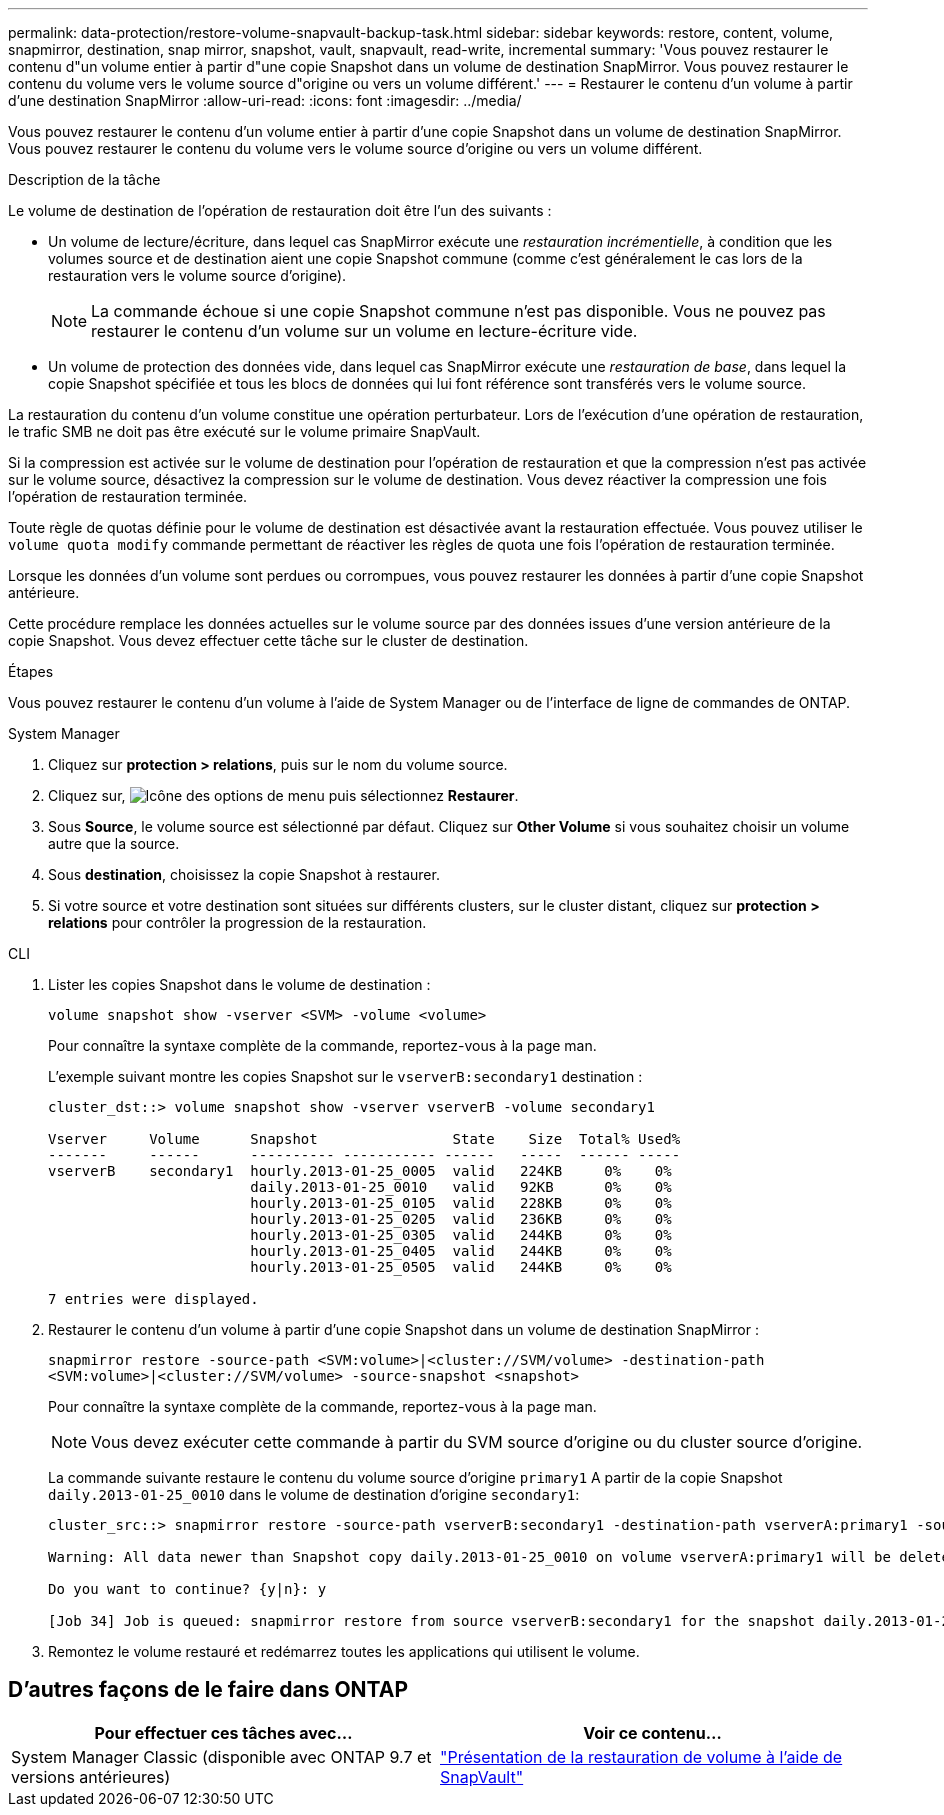 ---
permalink: data-protection/restore-volume-snapvault-backup-task.html 
sidebar: sidebar 
keywords: restore, content, volume, snapmirror, destination, snap mirror, snapshot, vault, snapvault, read-write, incremental 
summary: 'Vous pouvez restaurer le contenu d"un volume entier à partir d"une copie Snapshot dans un volume de destination SnapMirror. Vous pouvez restaurer le contenu du volume vers le volume source d"origine ou vers un volume différent.' 
---
= Restaurer le contenu d'un volume à partir d'une destination SnapMirror
:allow-uri-read: 
:icons: font
:imagesdir: ../media/


[role="lead"]
Vous pouvez restaurer le contenu d'un volume entier à partir d'une copie Snapshot dans un volume de destination SnapMirror. Vous pouvez restaurer le contenu du volume vers le volume source d'origine ou vers un volume différent.

.Description de la tâche
Le volume de destination de l'opération de restauration doit être l'un des suivants :

* Un volume de lecture/écriture, dans lequel cas SnapMirror exécute une _restauration incrémentielle_, à condition que les volumes source et de destination aient une copie Snapshot commune (comme c'est généralement le cas lors de la restauration vers le volume source d'origine).
+
[NOTE]
====
La commande échoue si une copie Snapshot commune n'est pas disponible. Vous ne pouvez pas restaurer le contenu d'un volume sur un volume en lecture-écriture vide.

====
* Un volume de protection des données vide, dans lequel cas SnapMirror exécute une _restauration de base_, dans lequel la copie Snapshot spécifiée et tous les blocs de données qui lui font référence sont transférés vers le volume source.


La restauration du contenu d'un volume constitue une opération perturbateur. Lors de l'exécution d'une opération de restauration, le trafic SMB ne doit pas être exécuté sur le volume primaire SnapVault.

Si la compression est activée sur le volume de destination pour l'opération de restauration et que la compression n'est pas activée sur le volume source, désactivez la compression sur le volume de destination. Vous devez réactiver la compression une fois l'opération de restauration terminée.

Toute règle de quotas définie pour le volume de destination est désactivée avant la restauration effectuée. Vous pouvez utiliser le `volume quota modify` commande permettant de réactiver les règles de quota une fois l'opération de restauration terminée.

Lorsque les données d'un volume sont perdues ou corrompues, vous pouvez restaurer les données à partir d'une copie Snapshot antérieure.

Cette procédure remplace les données actuelles sur le volume source par des données issues d'une version antérieure de la copie Snapshot. Vous devez effectuer cette tâche sur le cluster de destination.

.Étapes
Vous pouvez restaurer le contenu d'un volume à l'aide de System Manager ou de l'interface de ligne de commandes de ONTAP.

[role="tabbed-block"]
====
.System Manager
--
. Cliquez sur *protection > relations*, puis sur le nom du volume source.
. Cliquez sur, image:icon_kabob.gif["Icône des options de menu"] puis sélectionnez *Restaurer*.
. Sous *Source*, le volume source est sélectionné par défaut. Cliquez sur *Other Volume* si vous souhaitez choisir un volume autre que la source.
. Sous *destination*, choisissez la copie Snapshot à restaurer.
. Si votre source et votre destination sont situées sur différents clusters, sur le cluster distant, cliquez sur *protection > relations* pour contrôler la progression de la restauration.


--
.CLI
--
. Lister les copies Snapshot dans le volume de destination :
+
[source, cli]
----
volume snapshot show -vserver <SVM> -volume <volume>
----
+
Pour connaître la syntaxe complète de la commande, reportez-vous à la page man.

+
L'exemple suivant montre les copies Snapshot sur le `vserverB:secondary1` destination :

+
[listing]
----

cluster_dst::> volume snapshot show -vserver vserverB -volume secondary1

Vserver     Volume      Snapshot                State    Size  Total% Used%
-------     ------      ---------- ----------- ------   -----  ------ -----
vserverB    secondary1  hourly.2013-01-25_0005  valid   224KB     0%    0%
                        daily.2013-01-25_0010   valid   92KB      0%    0%
                        hourly.2013-01-25_0105  valid   228KB     0%    0%
                        hourly.2013-01-25_0205  valid   236KB     0%    0%
                        hourly.2013-01-25_0305  valid   244KB     0%    0%
                        hourly.2013-01-25_0405  valid   244KB     0%    0%
                        hourly.2013-01-25_0505  valid   244KB     0%    0%

7 entries were displayed.
----
. Restaurer le contenu d'un volume à partir d'une copie Snapshot dans un volume de destination SnapMirror :
+
`snapmirror restore -source-path <SVM:volume>|<cluster://SVM/volume> -destination-path <SVM:volume>|<cluster://SVM/volume> -source-snapshot <snapshot>`

+
Pour connaître la syntaxe complète de la commande, reportez-vous à la page man.

+

NOTE: Vous devez exécuter cette commande à partir du SVM source d'origine ou du cluster source d'origine.

+
La commande suivante restaure le contenu du volume source d'origine `primary1` A partir de la copie Snapshot `daily.2013-01-25_0010` dans le volume de destination d'origine `secondary1`:

+
[listing]
----
cluster_src::> snapmirror restore -source-path vserverB:secondary1 -destination-path vserverA:primary1 -source-snapshot daily.2013-01-25_0010

Warning: All data newer than Snapshot copy daily.2013-01-25_0010 on volume vserverA:primary1 will be deleted.

Do you want to continue? {y|n}: y

[Job 34] Job is queued: snapmirror restore from source vserverB:secondary1 for the snapshot daily.2013-01-25_0010.
----
. Remontez le volume restauré et redémarrez toutes les applications qui utilisent le volume.


--
====


== D'autres façons de le faire dans ONTAP

[cols="2"]
|===
| Pour effectuer ces tâches avec... | Voir ce contenu... 


| System Manager Classic (disponible avec ONTAP 9.7 et versions antérieures) | link:https://docs.netapp.com/us-en/ontap-system-manager-classic/volume-restore-snapvault/index.html["Présentation de la restauration de volume à l'aide de SnapVault"^] 
|===